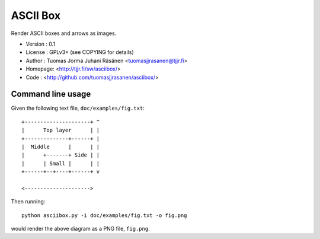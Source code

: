 ===========
 ASCII Box
===========

Render ASCII boxes and arrows as images.

- Version : 0.1
- License : GPLv3+ (see COPYING for details)
- Author  : Tuomas Jorma Juhani Räsänen <tuomasjjrasanen@tjjr.fi>
- Homepage: <http://tjjr.fi/sw/asciibox/>
- Code    : <http://github.com/tuomasjjrasanen/asciibox/>

Command line usage
==================

Given the following text file, ``doc/examples/fig.txt``::

  +---------------------+ ^
  |      Top layer      | |
  +--------------+------+ |
  |  Middle      |      | |
  |      +-------+ Side | |
  |      | Small |      | |
  +------+--+----+------+ v

  <--------------------->

Then running::

  python asciibox.py -i doc/examples/fig.txt -o fig.png

would render the above diagram as a PNG file, ``fig.png``.
